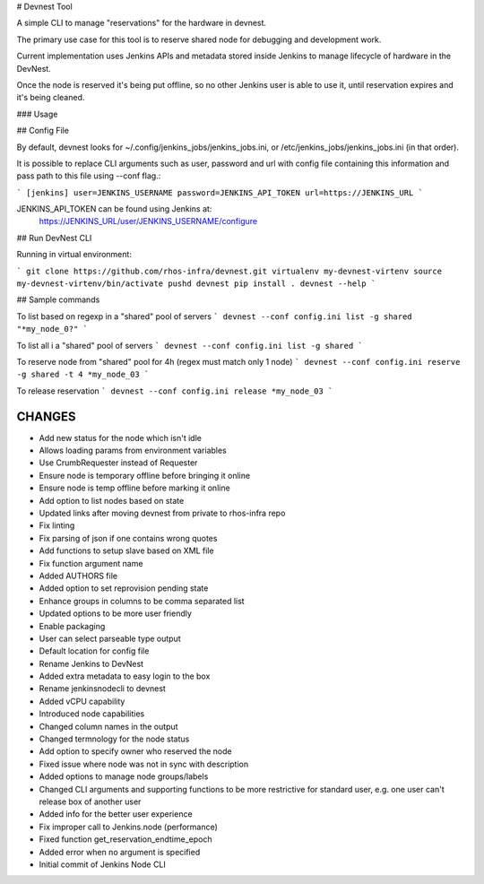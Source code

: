 # Devnest Tool

A simple CLI to manage "reservations" for the hardware in devnest.

The primary use case for this tool is to reserve shared node
for debugging and development work.

Current implementation uses Jenkins APIs and metadata stored inside
Jenkins to manage lifecycle of hardware in the DevNest.

Once the node is reserved it's being put offline, so no other Jenkins
user is able to use it, until reservation expires and it's being cleaned.

### Usage

## Config File

By default, devnest looks for ~/.config/jenkins_jobs/jenkins_jobs.ini,
or /etc/jenkins_jobs/jenkins_jobs.ini (in that order).

It is possible to replace CLI arguments such as user, password and url
with config file containing this information and pass path to this file
using --conf flag.:

```
[jenkins]
user=JENKINS_USERNAME
password=JENKINS_API_TOKEN
url=https://JENKINS_URL
```

JENKINS_API_TOKEN can be found using Jenkins at:
    https://JENKINS_URL/user/JENKINS_USERNAME/configure

## Run DevNest CLI

Running in virtual environment:

```
git clone https://github.com/rhos-infra/devnest.git
virtualenv my-devnest-virtenv
source my-devnest-virtenv/bin/activate
pushd devnest
pip install .
devnest --help
```

## Sample commands

To list based on regexp in a "shared" pool of servers
```
devnest --conf config.ini list -g shared "*my_node_0?"
```

To list all i a "shared" pool of servers
```
devnest --conf config.ini list -g shared
```

To reserve node from "shared" pool for 4h (regex must match only 1 node)
```
devnest --conf config.ini reserve -g shared -t 4 *my_node_03
```

To release reservation
```
devnest --conf config.ini release *my_node_03
```

CHANGES
=======

* Add new status for the node which isn't idle
* Allows loading params from environment variables
* Use CrumbRequester instead of Requester
* Ensure node is temporary offline before bringing it online
* Ensure node is temp offline before marking it online
* Add option to list nodes based on state
* Updated links after moving devnest from private to rhos-infra repo
* Fix linting
* Fix parsing of json if one contains wrong quotes
* Add functions to setup slave based on XML file
* Fix function argument name
* Added AUTHORS file
* Added option to set reprovision pending state
* Enhance groups in columns to be comma separated list
* Updated options to be more user friendly
* Enable packaging
* User can select parseable type output
* Default location for config file
* Rename Jenkins to DevNest
* Added extra metadata to easy login to the box
* Rename jenkinsnodecli to devnest
* Added vCPU capability
* Introduced node capabilities
* Changed column names in the output
* Changed termnology for the node status
* Add option to specify owner who reserved the node
* Fixed issue where node was not in sync with description
* Added options to manage node groups/labels
* Changed CLI arguments and supporting functions to be more restrictive for standard user, e.g. one user can't release box of another user
* Added info for the better user experience
* Fix improper call to Jenkins.node (performance)
* Fixed function get\_reservation\_endtime\_epoch
* Added error when no argument is specified
* Initial commit of Jenkins Node CLI



